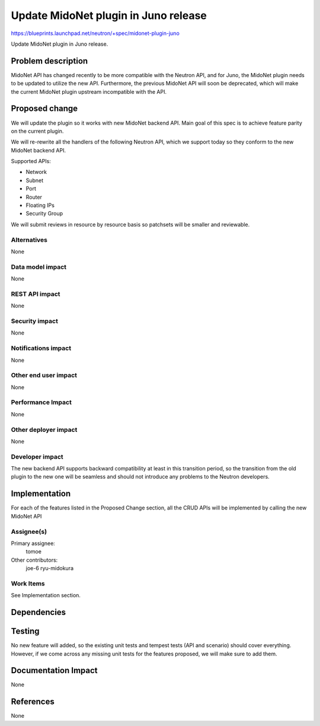 =====================================
Update MidoNet plugin in Juno release
=====================================

https://blueprints.launchpad.net/neutron/+spec/midonet-plugin-juno

Update MidoNet plugin in Juno release.

Problem description
===================

MidoNet API has changed recently to be more compatible with the Neutron API, and for Juno,
the MidoNet plugin needs to be updated to utilize the new API.
Furthermore, the previous MidoNet API will soon be deprecated, which will make the current
MidoNet plugin upstream incompatible with the API.


Proposed change
===============

We will update the plugin so it works with new MidoNet backend API.
Main goal of this spec is to achieve feature parity on the current plugin.

We will re-rewrite all the handlers of the following Neutron API, which we
support today so they conform to the new MidoNet backend API.

Supported APIs:

* Network
* Subnet
* Port
* Router
* Floating IPs
* Security Group

We will submit reviews in resource by resource basis so patchsets
will be smaller and reviewable.


Alternatives
------------
None

Data model impact
-----------------
None


REST API impact
---------------
None


Security impact
---------------
None

Notifications impact
--------------------
None

Other end user impact
---------------------
None

Performance Impact
------------------
None

Other deployer impact
---------------------
None

Developer impact
----------------
The new backend API supports backward compatibility at least in this transition period,
so the transition from the old plugin to the new one will be seamless and should not
introduce any problems to the Neutron developers.

Implementation
==============

For each of the features listed in the Proposed Change section,
all the CRUD APIs will be implemented by calling the new MidoNet API

Assignee(s)
-----------

Primary assignee:
  tomoe

Other contributors:
  joe-6
  ryu-midokura

Work Items
----------
See Implementation section.

Dependencies
============

Testing
=======

No new feature will added, so the existing unit tests and tempest tests (API and scenario) should cover everything.
However, if we come across any missing unit tests for the features proposed, we will make sure to add them.

Documentation Impact
====================
None

References
==========
None
